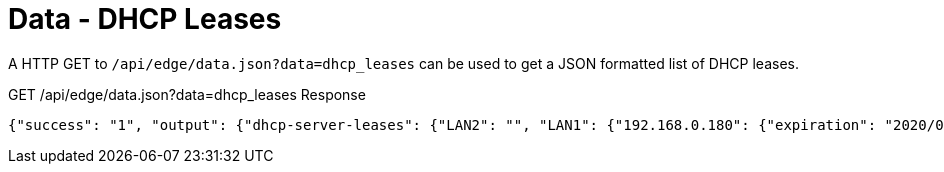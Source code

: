 = Data - DHCP Leases

A HTTP GET to `/api/edge/data.json?data=dhcp_leases` can be used to get a JSON formatted list of DHCP leases.

GET /api/edge/data.json?data=dhcp_leases Response
[source,json]
----
{"success": "1", "output": {"dhcp-server-leases": {"LAN2": "", "LAN1": {"192.168.0.180": {"expiration": "2020/06/08 13:07:17", "pool": "LAN1", "mac": "xx:xx:xx:xx:xx:xx", "client-hostname": "Versa"}, "192.168.0.165": {"expiration": "2020/06/08 08:42:42", "pool": "LAN1", "mac": "xx:xx:xx:xx:xx:xx", "client-hostname": ""}, "192.168.0.104": {"expiration": "2020/06/07 16:19:20", "pool": "LAN1", "mac": "xx:xx:xx:xx:xx:xx", "client-hostname": "andys-6s"}}}}}
----